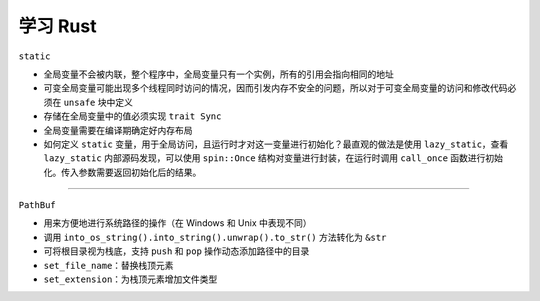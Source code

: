 ------------
学习 Rust
------------

``static``

- 全局变量不会被内联，整个程序中，全局变量只有一个实例，所有的引用会指向相同的地址
- 可变全局变量可能出现多个线程同时访问的情况，因而引发内存不安全的问题，所以对于可变全局变量的访问和修改代码必须在 ``unsafe`` 块中定义
- 存储在全局变量中的值必须实现 ``trait Sync``
- 全局变量需要在编译期确定好内存布局
- 如何定义 ``static`` 变量，用于全局访问，且运行时才对这一变量进行初始化？最直观的做法是使用 ``lazy_static``，查看 ``lazy_static`` 内部源码发现，可以使用 ``spin::Once`` 结构对变量进行封装，在运行时调用 ``call_once`` 函数进行初始化。传入参数需要返回初始化后的结果。

.. code-block:: rust
  :linenos:

    fn call_once<'a, F>(&'a self, builder: F) -> &'a T 
    where
        F: FnOnce() -> T,

--------------

``PathBuf``

- 用来方便地进行系统路径的操作（在 Windows 和 Unix 中表现不同）
- 调用 ``into_os_string().into_string().unwrap().to_str()`` 方法转化为 ``&str``
- 可将根目录视为栈底，支持 ``push`` 和 ``pop`` 操作动态添加路径中的目录
- ``set_file_name``：替换栈顶元素
- ``set_extension``：为栈顶元素增加文件类型


